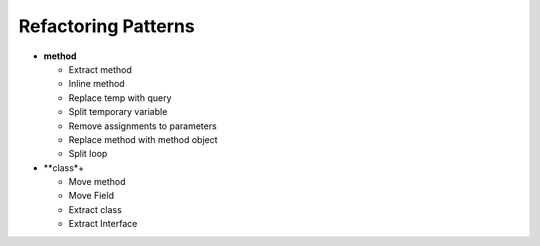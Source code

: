 ====================
Refactoring Patterns
====================

- **method**

  - Extract method

  - Inline method

  - Replace temp with query

  - Split temporary variable

  - Remove assignments to parameters

  - Replace method with method object

  - Split loop

- **class*+

  - Move method

  - Move Field

  - Extract class

  - Extract Interface
